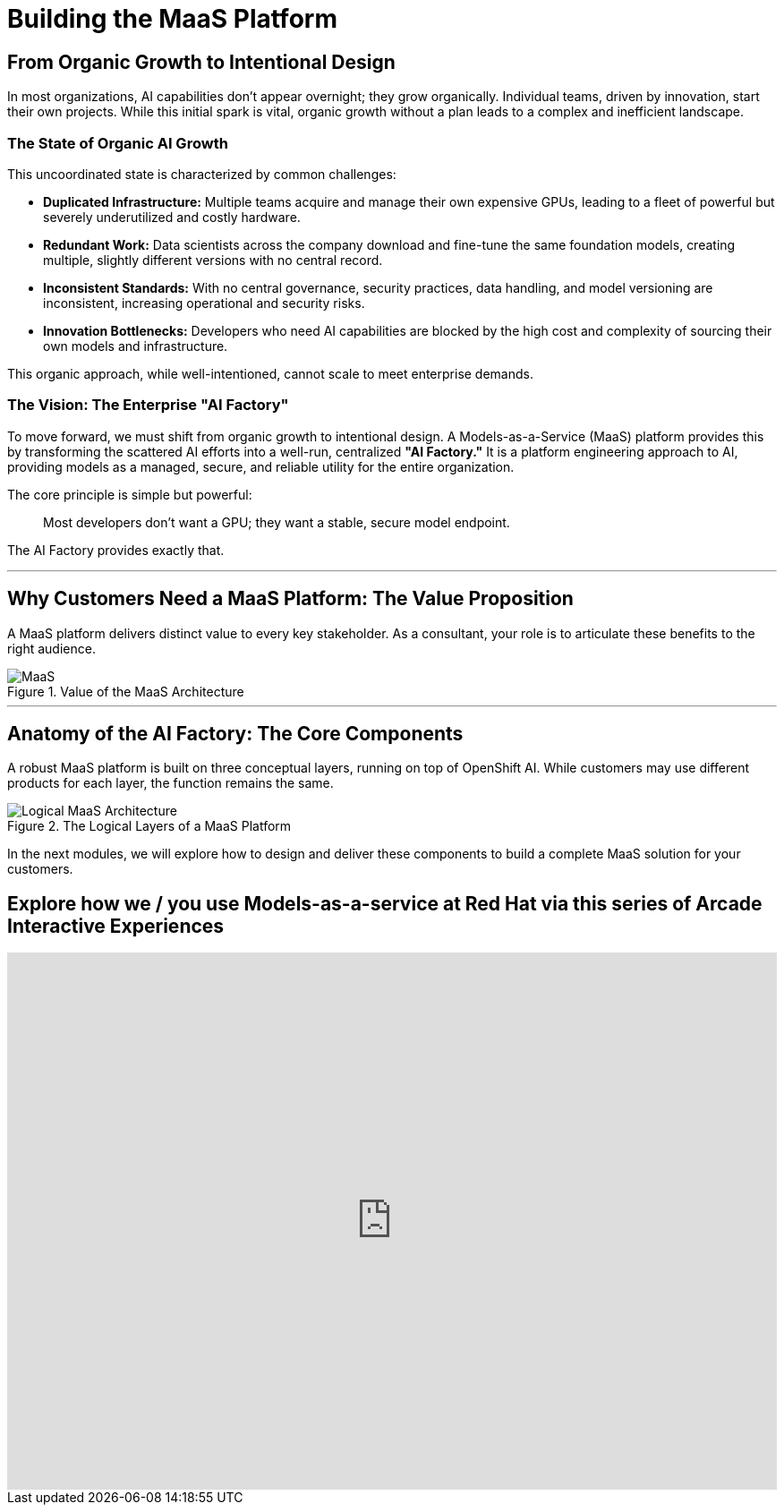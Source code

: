 = Building the MaaS Platform

== From Organic Growth to Intentional Design

In most organizations, AI capabilities don't appear overnight; they grow organically. Individual teams, driven by innovation, start their own projects. While this initial spark is vital, organic growth without a plan leads to a complex and inefficient landscape.

=== The State of Organic AI Growth

This uncoordinated state is characterized by common challenges:

 * **Duplicated Infrastructure:** Multiple teams acquire and manage their own expensive GPUs, leading to a fleet of powerful but severely underutilized and costly hardware.
 * **Redundant Work:** Data scientists across the company download and fine-tune the same foundation models, creating multiple, slightly different versions with no central record.
 * **Inconsistent Standards:** With no central governance, security practices, data handling, and model versioning are inconsistent, increasing operational and security risks.
 * **Innovation Bottlenecks:** Developers who need AI capabilities are blocked by the high cost and complexity of sourcing their own models and infrastructure.

This organic approach, while well-intentioned, cannot scale to meet enterprise demands.

=== The Vision: The Enterprise "AI Factory"

To move forward, we must shift from organic growth to intentional design. A Models-as-a-Service (MaaS) platform provides this by transforming the scattered AI efforts into a well-run, centralized **"AI Factory."** It is a platform engineering approach to AI, providing models as a managed, secure, and reliable utility for the entire organization.

The core principle is simple but powerful:
[quote]
Most developers don't want a GPU; they want a stable, secure model endpoint.

The AI Factory provides exactly that.


'''

== Why Customers Need a MaaS Platform: The Value Proposition

A MaaS platform delivers distinct value to every key stakeholder. As a consultant, your role is to articulate these benefits to the right audience.

.Value of the MaaS Architecture
image::maas-value.png[MaaS]


'''

== Anatomy of the AI Factory: The Core Components

A robust MaaS platform is built on three conceptual layers, running on top of OpenShift AI. While customers may use different products for each layer, the function remains the same.

.The Logical Layers of a MaaS Platform
image::maas-logical.png[Logical MaaS Architecture]


In the next modules, we will explore how to design and deliver these components to build a complete MaaS solution for your customers.

== Explore how we / you use Models-as-a-service at Red Hat via this series of Arcade Interactive Experiences


++++
<iframe
  src="https://demo.arcade.software/qgTqInmpSgyF3cUH6sqp?embed&embed_mobile=inline&embed_desktop=inline&show_copy_link=true"
  width="100%"
  height="600px"
  frameborder="0"
  allowfullscreen
  webkitallowfullscreen
  mozallowfullscreen
  allow="clipboard-write"
  muted>
</iframe>
++++
